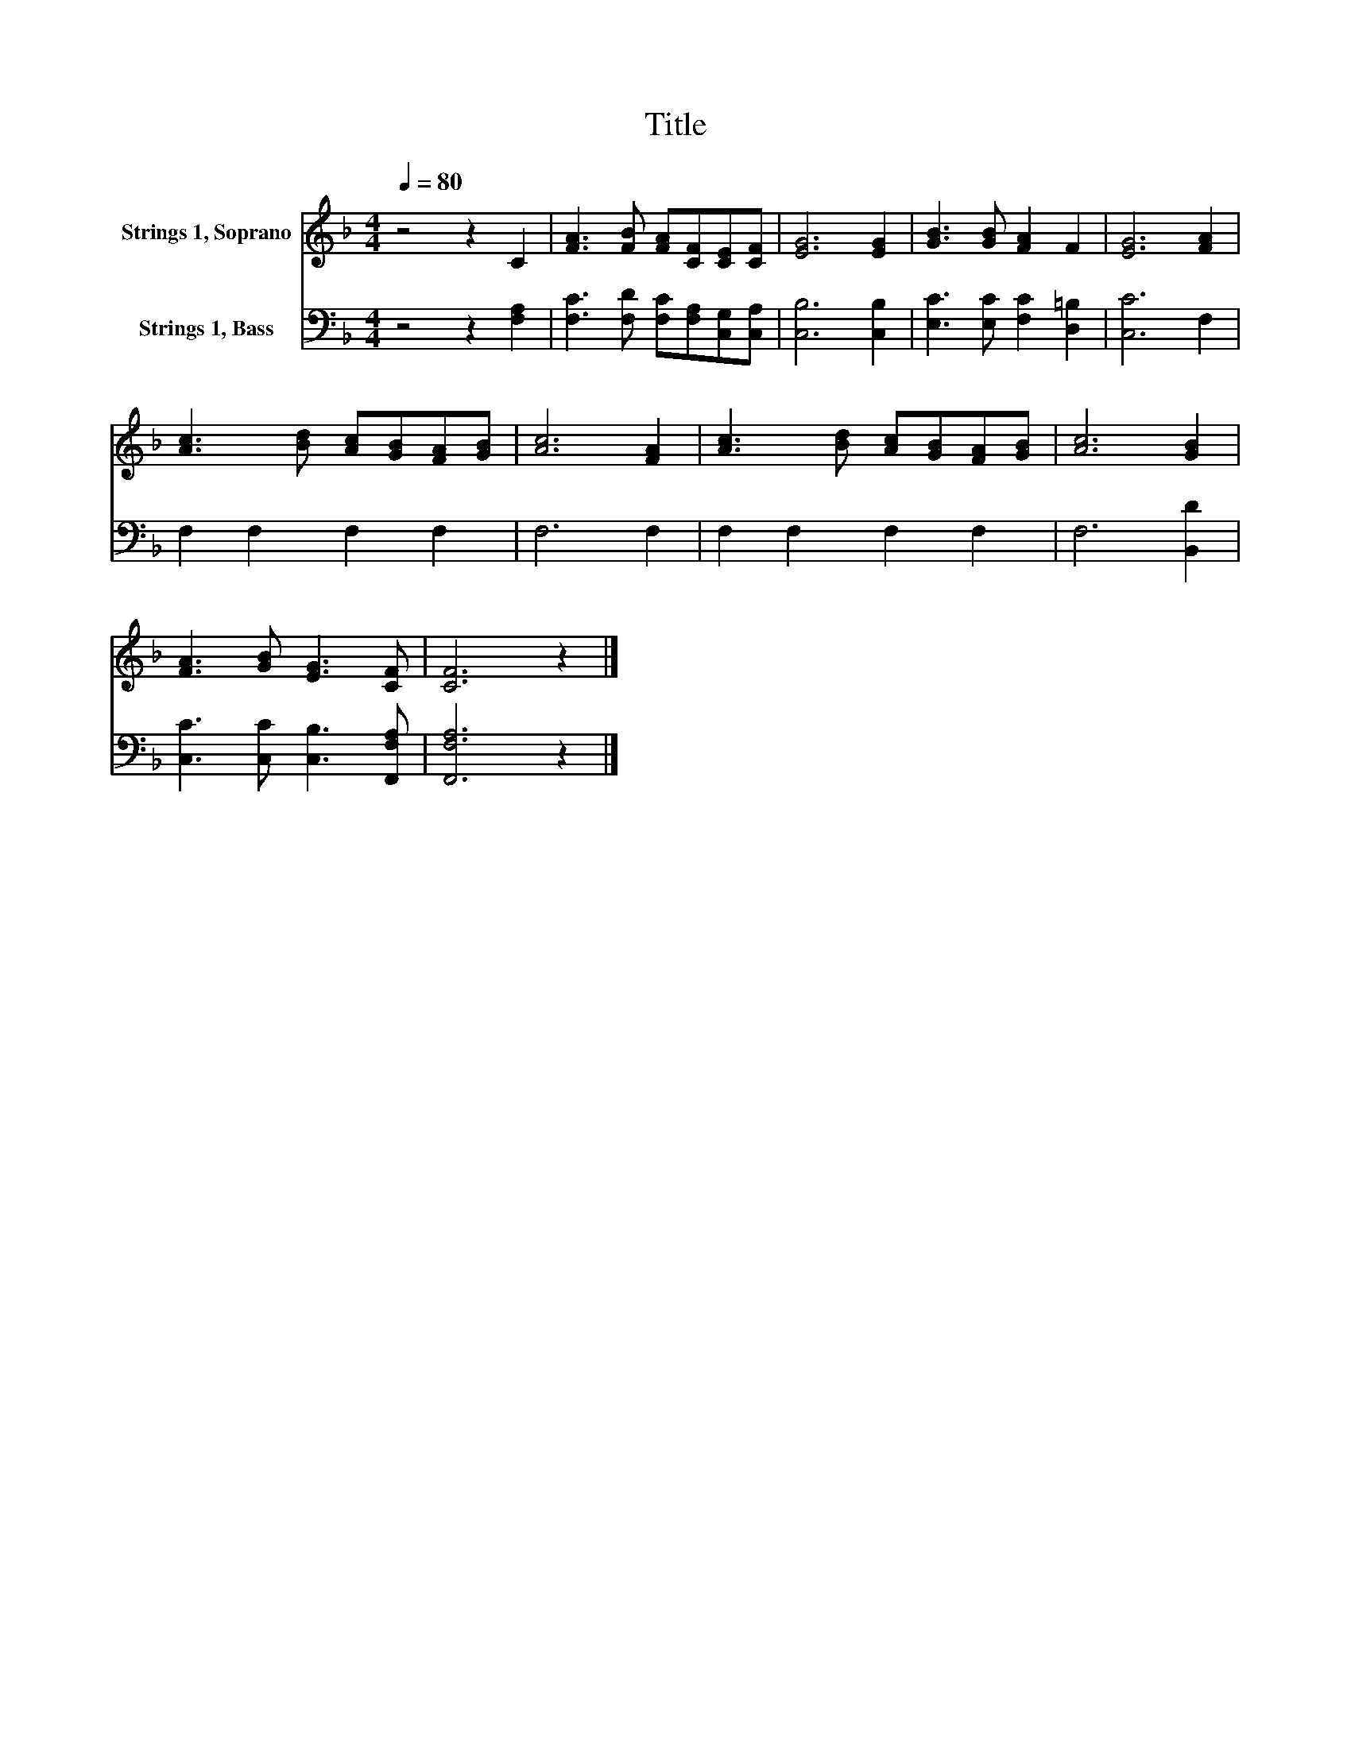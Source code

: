 X:1
T:Title
%%score 1 2
L:1/8
Q:1/4=80
M:4/4
K:F
V:1 treble nm="Strings 1, Soprano"
V:2 bass nm="Strings 1, Bass"
V:1
 z4 z2 C2 | [FA]3 [FB] [FA][CF][CE][CF] | [EG]6 [EG]2 | [GB]3 [GB] [FA]2 F2 | [EG]6 [FA]2 | %5
 [Ac]3 [Bd] [Ac][GB][FA][GB] | [Ac]6 [FA]2 | [Ac]3 [Bd] [Ac][GB][FA][GB] | [Ac]6 [GB]2 | %9
 [FA]3 [GB] [EG]3 [CF] | [CF]6 z2 |] %11
V:2
 z4 z2 [F,A,]2 | [F,C]3 [F,D] [F,C][F,A,][C,G,][C,A,] | [C,B,]6 [C,B,]2 | %3
 [E,C]3 [E,C] [F,C]2 [D,=B,]2 | [C,C]6 F,2 | F,2 F,2 F,2 F,2 | F,6 F,2 | F,2 F,2 F,2 F,2 | %8
 F,6 [B,,D]2 | [C,C]3 [C,C] [C,B,]3 [F,,F,A,] | [F,,F,A,]6 z2 |] %11

